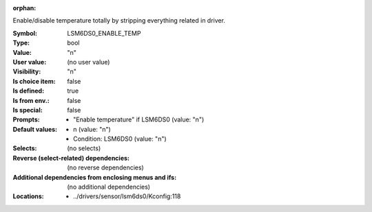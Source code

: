 :orphan:

.. title:: LSM6DS0_ENABLE_TEMP

.. option:: CONFIG_LSM6DS0_ENABLE_TEMP:
.. _CONFIG_LSM6DS0_ENABLE_TEMP:

Enable/disable temperature totally by stripping everything related in
driver.



:Symbol:           LSM6DS0_ENABLE_TEMP
:Type:             bool
:Value:            "n"
:User value:       (no user value)
:Visibility:       "n"
:Is choice item:   false
:Is defined:       true
:Is from env.:     false
:Is special:       false
:Prompts:

 *  "Enable temperature" if LSM6DS0 (value: "n")
:Default values:

 *  n (value: "n")
 *   Condition: LSM6DS0 (value: "n")
:Selects:
 (no selects)
:Reverse (select-related) dependencies:
 (no reverse dependencies)
:Additional dependencies from enclosing menus and ifs:
 (no additional dependencies)
:Locations:
 * ../drivers/sensor/lsm6ds0/Kconfig:118